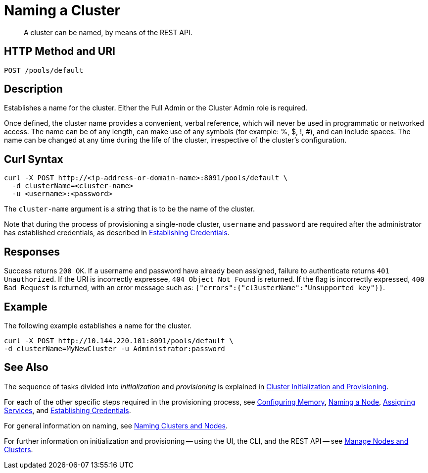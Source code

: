 = Naming a Cluster

:description: pass:q[A cluster can be named, by means of the REST API.]
:page-topic-type: reference

[abstract]
{description}

[#http-method-and-uri]
== HTTP Method and URI

----
POST /pools/default
----

[#description]
== Description

Establishes a name for the cluster.
Either the Full Admin or the Cluster Admin role is required.

Once defined, the cluster name provides a convenient, verbal reference, which will never be used in programmatic or networked access.
The name can be of any length, can make use of any symbols (for example: %, $, !, #), and can include spaces.
The name can be changed at any time during the life of the cluster, irrespective of the cluster’s configuration.

== Curl Syntax

----
curl -X POST http://<ip-address-or-domain-name>:8091/pools/default \
  -d clusterName=<cluster-name>
  -u <username>:<password>
----

The `cluster-name` argument is a string that is to be the name of the cluster.

Note that during the process of provisioning a single-node cluster, `username` and `password` are required after the administrator has established credentials, as described in xref:rest-api:rest-establish-credentials.adoc[Establishing Credentials].

== Responses

Success returns `200 OK`.
If a username and password have already been assigned, failure to authenticate returns `401 Unauthorized`.
If the URI is incorrectly expressee, `404 Object Not Found` is returned.
If the flag is incorrectly expressed, `400 Bad Request` is returned, with an error message such as: `{"errors":{"cl3usterName":"Unsupported key"}}`.

== Example

The following example establishes a name for the cluster.

----
curl -X POST http://10.144.220.101:8091/pools/default \
-d clusterName=MyNewCluster -u Administrator:password
----

== See Also

The sequence of tasks divided into _initialization_ and _provisioning_ is explained in xref:rest-api:rest-cluster-init-and-provisioning.adoc[Cluster Initialization and Provisioning].

For each of the other specific steps required in the provisioning process, see xref:rest-api:rest-configure-memory.adoc[Configuring Memory], xref:rest-api:rest-name-node.adoc[Naming a Node], xref:rest-api:rest-set-up-services.adoc[Assigning Services], and xref:rest-api:rest-establish-credentials.adoc[Establishing Credentials].

For general information on naming, see xref:learn:clusters-and-availability/nodes.adoc#naming-clusters-and-nodes[Naming Clusters and Nodes].

For further information on initialization and provisioning -- using the UI, the CLI, and the REST API -- see xref:manage:manage-nodes/node-management-overview.adoc[Manage Nodes and Clusters].
